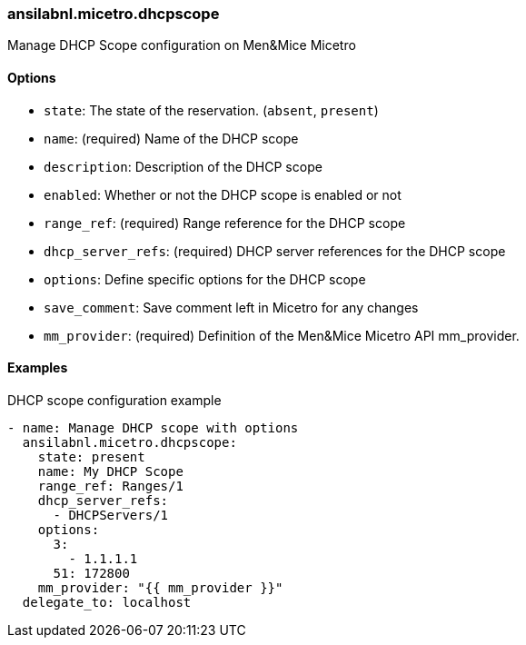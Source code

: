 === ansilabnl.micetro.dhcpscope

Manage DHCP Scope configuration on Men&Mice Micetro

==== Options

- `state`: The state of the reservation. (`absent`, `present`)
- `name`: (required) Name of the DHCP scope
- `description`: Description of the DHCP scope
- `enabled`: Whether or not the DHCP scope is enabled or not
- `range_ref`: (required) Range reference for the DHCP scope
- `dhcp_server_refs`: (required) DHCP server references for the DHCP scope
- `options`: Define specific options for the DHCP scope
- `save_comment`: Save comment left in Micetro for any changes
- `mm_provider`: (required) Definition of the Men&Mice Micetro API mm_provider.

==== Examples

.DHCP scope configuration example
[source,yaml]
----
- name: Manage DHCP scope with options
  ansilabnl.micetro.dhcpscope:
    state: present
    name: My DHCP Scope
    range_ref: Ranges/1
    dhcp_server_refs:
      - DHCPServers/1
    options:
      3:
        - 1.1.1.1
      51: 172800
    mm_provider: "{{ mm_provider }}"
  delegate_to: localhost
----

